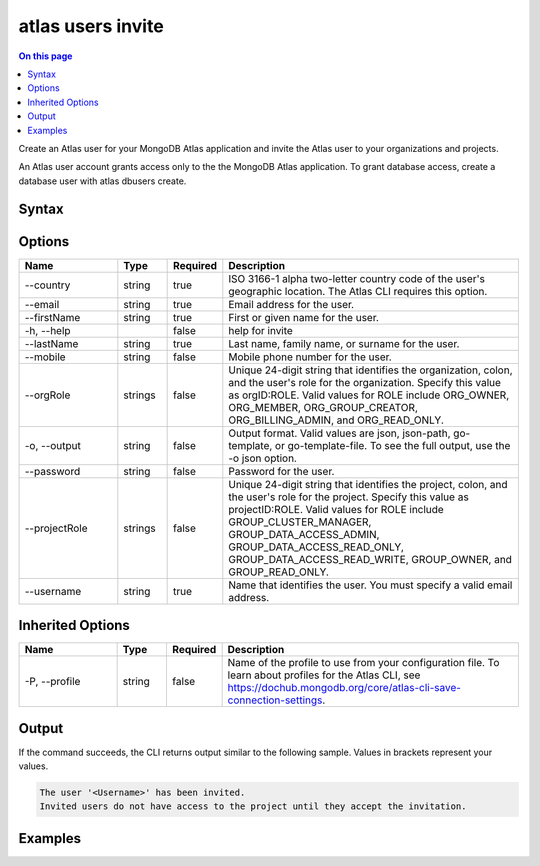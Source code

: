 .. _atlas-users-invite:

==================
atlas users invite
==================

.. default-domain:: mongodb

.. contents:: On this page
   :local:
   :backlinks: none
   :depth: 1
   :class: singlecol

Create an Atlas user for your MongoDB Atlas application and invite the Atlas user to your organizations and projects.

An Atlas user account grants access only to the the MongoDB Atlas application. To grant database access, create a database user with atlas dbusers create.

Syntax
------

.. code-block::
   :caption: Command Syntax

   atlas users invite [options]

.. Code end marker, please don't delete this comment

Options
-------

.. list-table::
   :header-rows: 1
   :widths: 20 10 10 60

   * - Name
     - Type
     - Required
     - Description
   * - --country
     - string
     - true
     - ISO 3166-1 alpha two-letter country code of the user's geographic location. The Atlas CLI requires this option.
   * - --email
     - string
     - true
     - Email address for the user.
   * - --firstName
     - string
     - true
     - First or given name for the user.
   * - -h, --help
     - 
     - false
     - help for invite
   * - --lastName
     - string
     - true
     - Last name, family name, or surname for the user.
   * - --mobile
     - string
     - false
     - Mobile phone number for the user.
   * - --orgRole
     - strings
     - false
     - Unique 24-digit string that identifies the organization, colon, and the user's role  for the organization. Specify this value as orgID:ROLE. Valid values for ROLE include ORG_OWNER, ORG_MEMBER, ORG_GROUP_CREATOR, ORG_BILLING_ADMIN, and ORG_READ_ONLY.
   * - -o, --output
     - string
     - false
     - Output format. Valid values are json, json-path, go-template, or go-template-file. To see the full output, use the -o json option.
   * - --password
     - string
     - false
     - Password for the user.
   * - --projectRole
     - strings
     - false
     - Unique 24-digit string that identifies the project, colon, and the user's role for the project. Specify this value as projectID:ROLE. Valid values for ROLE include GROUP_CLUSTER_MANAGER, GROUP_DATA_ACCESS_ADMIN, GROUP_DATA_ACCESS_READ_ONLY, GROUP_DATA_ACCESS_READ_WRITE, GROUP_OWNER, and GROUP_READ_ONLY.
   * - --username
     - string
     - true
     - Name that identifies the user. You must specify a valid email address.

Inherited Options
-----------------

.. list-table::
   :header-rows: 1
   :widths: 20 10 10 60

   * - Name
     - Type
     - Required
     - Description
   * - -P, --profile
     - string
     - false
     - Name of the profile to use from your configuration file. To learn about profiles for the Atlas CLI, see `https://dochub.mongodb.org/core/atlas-cli-save-connection-settings <https://dochub.mongodb.org/core/atlas-cli-save-connection-settings>`__.

Output
------

If the command succeeds, the CLI returns output similar to the following sample. Values in brackets represent your values.

.. code-block::

   The user '<Username>' has been invited.
   Invited users do not have access to the project until they accept the invitation.
   

Examples
--------

.. code-block::
   :copyable: false

   # Create the Atlas user with the username user@example.com and invite them to the organization with the ID 5dd56c847a3e5a1f363d424d with ORG_OWNER access:
   atlas users invite --email user@example.com --username user@example.com --orgRole 5dd56c847a3e5a1f363d424d:ORG_OWNER --firstName Example --lastName User --country US --output json
   
   
.. code-block::
   :copyable: false

   # Create the Atlas user with the username user@example.com and invite them to the project with the ID 5f71e5255afec75a3d0f96dc with GROUP_READ_ONLY access:
   atlas users invite --email user@example.com --username user@example.com --projectRole 5f71e5255afec75a3d0f96dc:GROUP_READ_ONLY --firstName Example --lastName User --country US --output json
